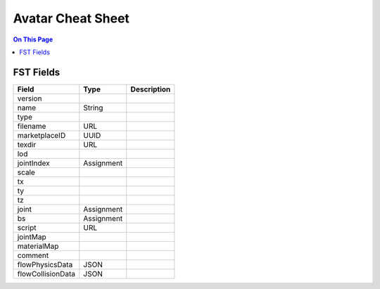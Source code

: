 ###################
Avatar Cheat Sheet
###################

.. contents:: On This Page
    :depth: 2

-----------
FST Fields
-----------

+-------------------+------------+----------------------------------------------------------------+
| Field             | Type       | Description                                                    |
+===================+============+================================================================+
| version           |            |                                                                |
+-------------------+------------+----------------------------------------------------------------+
| name              | String     |                                                                |
+-------------------+------------+----------------------------------------------------------------+
| type              |            |                                                                |
+-------------------+------------+----------------------------------------------------------------+
| filename          | URL        |                                                                |
+-------------------+------------+----------------------------------------------------------------+
| marketplaceID     | UUID       |                                                                |
+-------------------+------------+----------------------------------------------------------------+
| texdir            | URL        |                                                                |
+-------------------+------------+----------------------------------------------------------------+
| lod               |            |                                                                |
+-------------------+------------+----------------------------------------------------------------+
| jointIndex        | Assignment |                                                                |
+-------------------+------------+----------------------------------------------------------------+
| scale             |            |                                                                |
+-------------------+------------+----------------------------------------------------------------+
| tx                |            |                                                                |
+-------------------+------------+----------------------------------------------------------------+
| ty                |            |                                                                |
+-------------------+------------+----------------------------------------------------------------+
| tz                |            |                                                                |
+-------------------+------------+----------------------------------------------------------------+
| joint             | Assignment |                                                                |
+-------------------+------------+----------------------------------------------------------------+
| bs                | Assignment |                                                                |
+-------------------+------------+----------------------------------------------------------------+
| script            | URL        |                                                                |
+-------------------+------------+----------------------------------------------------------------+
| jointMap          |            |                                                                |
+-------------------+------------+----------------------------------------------------------------+
| materialMap       |            |                                                                |
+-------------------+------------+----------------------------------------------------------------+
| comment           |            |                                                                |
+-------------------+------------+----------------------------------------------------------------+
| flowPhysicsData   | JSON       |                                                                |
+-------------------+------------+----------------------------------------------------------------+
| flowCollisionData | JSON       |                                                                |
+-------------------+------------+----------------------------------------------------------------+

